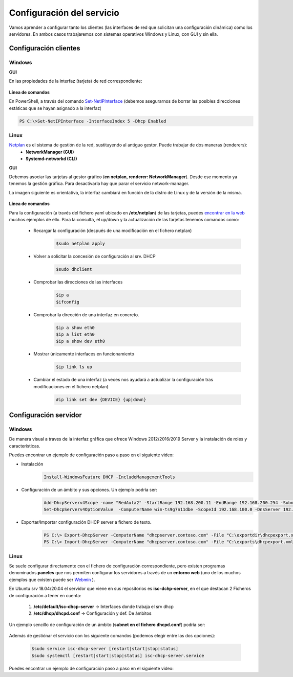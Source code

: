 Configuración del servicio
=============================

Vamos aprender a configurar tanto los clientes (las interfaces de red que solicitan una configuración dinámica) como los servidores. En ambos casos trabajaremos con sistemas operativos Windows y Linux, con GUI y sin ella.

Configuración clientes
----------------------

Windows
^^^^^^^

**GUI**

En las propiedades de la interfaz (tarjeta) de red correspondiente:

    .. image:: img/confClienteWindowsGui.png
        :width: 400 px
        :alt: NAS Diagram
        :align: center

**Línea de comandos**

En PowerShell, a través del comando `Set-NetIPInterface <https://docs.microsoft.com/en-us/powershell/module/nettcpip/set-netipinterface?view=win10-ps>`_ (debemos asegurarnos de borrar las posibles direcciones estáticas que se hayan asignado a la interfaz)

.. code-block:: shell-session

              PS C:\>Set-NetIPInterface -InterfaceIndex 5 -Dhcp Enabled

Linux
^^^^^^^
`Netplan <https://netplan.io/>`_ es el sistema de gestión de la red, sustituyendo al antiguo gestor. Puede trabajar de dos maneras (renderers):
  * **NetworkManager (GUI)**
  * **Systemd-networkd (CLI)**

**GUI**

Debemos asociar las tarjetas al gestor gráfico (**en netplan, renderer: NetworkManager**). Desde ese momento ya tenemos la gestión gráfica. Para desactivarla hay que parar el servicio network-manager.

La imagen siguiente es orientativa, la interfaz cambiará en función de la distro de Linux y de la versión de la misma.

    .. image:: img/confLinuxGUI.png
        :width: 400 px
        :alt: NAS Diagram
        :align: center

.. raw:: html

    <div style="text-align: center; color: BLUE; background-color: #e0e0e0; border-radius: 25px; padding-top: 20px;padding-right: 30px;padding-bottom: 20px; padding-left: 30px;">
    Se debe optar por una de los dos modos de configuración(interfaz gráfica / ficheros de configuración)
    </div></br>


**Línea de comandos**

Para la configuración (a través del fichero yaml ubicado en **/etc/netplan**) de las tarjetas, puedes `encontrar en la web <https://netplan.io/examples/>`_ muchos ejemplos de ello.
Para la consulta, el up/down y  la actualización de las tarjetas tenemos comandos como:


        * Recargar la configuración (después de una modificación en el fichero netplan)
            .. code-block:: shell-session

              $sudo netplan apply
        * Volver a solicitar la concesión de configuración al srv. DHCP
            .. code-block:: shell-session

              $sudo dhclient
        * Comprobar las direcciones de las interfaces
            .. code-block:: shell-session

              $ip a
              $ifconfig
        * Comprobar la dirección de una interfaz en concreto.
            .. code-block:: shell-session

              $ip a show eth0
              $ip a list eth0
              $ip a show dev eth0
        * Mostrar únicamente interfaces en funcionamiento
            .. code-block:: shell-session

              $ip link ls up
        * Cambiar el estado de una interfaz (a veces nos ayudará a actualizar la configuración tras modificaciones en el fichero netplan)
            .. code-block:: shell-session

              #ip link set dev {DEVICE} {up|down}


.. image:: img/confminimanetplan.png
        :width: 200 px
        :alt: NAS Diagram
        :align: center


Configuración servidor
----------------------

Windows
^^^^^^^

.. raw:: html

    <p>
      <b>GUI </b><sup id="fnref:note1"><a class="footnote-ref" href="#fn:note1" role="doc-noteref">1</a></sup>
    </p>

De manera visual a traves de la interfaz gráfica que ofrece Windows 2012/2016/2019 Server y la instalación de roles y características.
    .. image:: img/confSrvWindowsGui.png
        :width: 400 px
        :alt: NAS Diagram
        :align: center

Puedes encontrar un ejemplo de configuración paso a paso en el siguiente video:

.. raw:: html

        <iframe width="250" style="display:block; margin-left:auto; margin-right:auto;"src="https://www.youtube.com/embed/5AMMCAcw3js" frameborder="0" allow="accelerometer; autoplay; clipboard-write; encrypted-media; gyroscope; picture-in-picture" allowfullscreen></iframe></br>

        <div style="text-align: justify; color: orange; background-color: #e0e0e0; border-radius: 25px; padding-top: 20px;padding-right: 30px;padding-bottom: 20px; padding-left: 30px;">
        <b>PRÁCTICA 1</b></br></br>
        Accede al aula virtual del módulo y completa la primera práctica del Tema2.
        </div>
        </br>

.. raw:: html

    <p>
      <b>Línea de comandos </b><sup id="fnref:note2"><a class="footnote-ref" href="#fn:note2" role="doc-noteref">2</a></sup>
    </p>


* Instalación
            .. code-block:: shell-session

              Install-WindowsFeature DHCP -IncludeManagementTools
* Configuración de un ámbito y sus opciones. Un ejemplo podría ser:
            .. code-block:: shell-session

              Add-DhcpServerv4Scope -name "RedAula2" -StartRange 192.168.200.11 -EndRange 192.168.200.254 -SubnetMask 255.255.255.0 -State Active
              Set-DhcpServerv4OptionValue  -ComputerName win-ts9g7n11dbe -ScopeId 192.168.100.0 -DnsServer 192.168.100.254 -Router 192.168.100.254 -Force

* Exportar/Importar configuración DHCP server a fichero de texto.
            .. code-block:: shell-session

              PS C:\> Export-DhcpServer -ComputerName "dhcpserver.contoso.com" -File "C:\exportdir\dhcpexport.xml" [-ScopeId 10.10.10.0,10.20.20.0]
              PS C:\> Import-DhcpServer -ComputerName "dhcpserver.contoso.com" -File "C:\exports\dhcpexport.xml" -BackupPath "C:\dhcpbackup\" [-ScopeId 10.10.10.0,10.20.20.0]

.. raw:: html

        <div style="text-align: justify; color: orange; background-color: #e0e0e0; border-radius: 25px; padding-top: 20px;padding-right: 30px;padding-bottom: 20px; padding-left: 30px;">
        <b>PRÁCTICA 2</b></br></br>
        Accede al aula virtual del módulo y completa la segunda práctica del Tema2, en la que crearás el ámbito DHCP con PowerShell. Envía <b>la secuencia de comandos de PowerShell</b> que has utilizado para solucionar la práctica.
        </div>
        </br>


Linux
^^^^^^^

Se suele configurar directamente con el fichero de configuración correspondiente, pero existen programas denominados **paneles** que nos permiten configurar los servidores a través de un **entorno web** (uno de los muchos ejemplos que existen puede ser `Webmin <https://www.webmin.com/>`_ ).

En Ubuntu srv 18.04/20.04 el servidor que viene en sus repositorios es **isc-dchp-server**, en el que destacan 2 Ficheros de configuración a tener en cuenta:

  1. **/etc/default/isc-dhcp-server** → Interfaces donde trabaja el srv dhcp
  2. **/etc/dhcp/dhcpd.conf** → Configuración y def. De ámbitos

Un ejemplo sencillo de configuración de un ámbito (**subnet en el fichero dhcpd.conf**) podría ser:

    .. image:: img/ejemploConfUbuntu.png
        :width: 400 px
        :alt: NAS Diagram
        :align: center

Además de gestiónar el servicio con los siguiente comandos (podemos elegir entre las dos opciones):


            .. code-block:: shell-session

              $sudo service isc-dhcp-server [restart|start|stop|status]
              $sudo systemctl [restart|start|stop|status] isc-dhcp-server.service

Puedes encontrar un ejemplo de configuración paso a paso en el siguiente video:

.. raw:: html

        <iframe width="250" style="display:block; margin-left:auto; margin-right:auto;"src="https://www.youtube.com/embed/eWwasdFtIzM" frameborder="0" allow="accelerometer; autoplay; clipboard-write; encrypted-media; gyroscope; picture-in-picture" allowfullscreen></iframe></br>
        <div style="text-align: justify; color: orange; background-color: #e0e0e0; border-radius: 25px; padding-top: 20px;padding-right: 30px;padding-bottom: 20px; padding-left: 30px;">
        <b>PRÁCTICA 3</b></br></br>
        Accede al aula virtual del módulo y completa la tercera práctica del Tema2, configurando un srv DHCP en Ubuntu. Envía <b>el fichero /etc/dhcpd/dhpd.conf</b> como solución a la práctica.
        </div>
        </br>

.. raw:: html

    <div style="text-align: justify; color: BLUE; background-color: #e0e0e0; border-radius: 25px; padding-top: 20px;padding-right: 30px;padding-bottom: 20px; padding-left: 30px;">
    <u>¿Sabrías?</u></br>
    En todos los servidores DHCP tenemos la opción de incluir <b>RESERVAS</b>, las cuales son muy útiles para configurar equipos especiales de nuestra red, tales como:
    <ul>
      <li>Impresoras</li>
      <li>Servidores</li>
      <li>...........</li>
    </ul>
    ¿Podrías configurar alguna reserva en tus servidores DHCP?
    </div></br>


.. raw:: html

   </br>
   <div class="footnotes">
       <hr />
       <ol>
           <li class="footnote" id="fn:note1">
               <p>
                   <b>Inst. y configuración servidor DHCP Windows(GUI):</b> <a href="https://social.technet.microsoft.com/wiki/contents/articles/51170.microsoft-windows-server-2016-dhcp-server-installation-configuration.aspx" target="_blank">Doc. oficial de Microsoft</a> <a class="footnote-backref" rev="footnote" href="#fnref:note1">&#8617;</a>
               </p>
           </li>
           <li class="footnote" id="fn:note2">
               <p>
                   <b>Inst. y configuración servidor DHCP Windows(PowerShell):</b> <a href="https://docs.microsoft.com/en-us/windows-server/networking/technologies/dhcp/dhcp-deploy-wps" target="_blank">Doc. oficial de Microsoft</a> / <b>comandos DHCP PowerShell:</b> <a href="https://docs.microsoft.com/en-us/powershell/module/dhcpserver/?view=win10-ps" target="_blank">Doc. oficial de Microsoft</a> <a class="footnote-backref" rev="footnote" href="#fnref:note2">&#8617;</a>
               </p>
           </li>
       </ol>
   </div>
